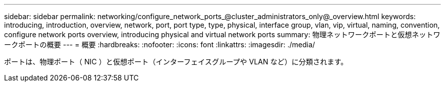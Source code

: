 ---
sidebar: sidebar 
permalink: networking/configure_network_ports_@cluster_administrators_only@_overview.html 
keywords: introducing, introduction, overview, network, port, port type, type, physical, interface group, vlan, vip, virtual, naming, convention, configure network ports overview, introducing physical and virtual network ports 
summary: 物理ネットワークポートと仮想ネットワークポートの概要 
---
= 概要
:hardbreaks:
:nofooter: 
:icons: font
:linkattrs: 
:imagesdir: ./media/


[role="lead"]
ポートは、物理ポート（ NIC ）と仮想ポート（インターフェイスグループや VLAN など）に分類されます。
